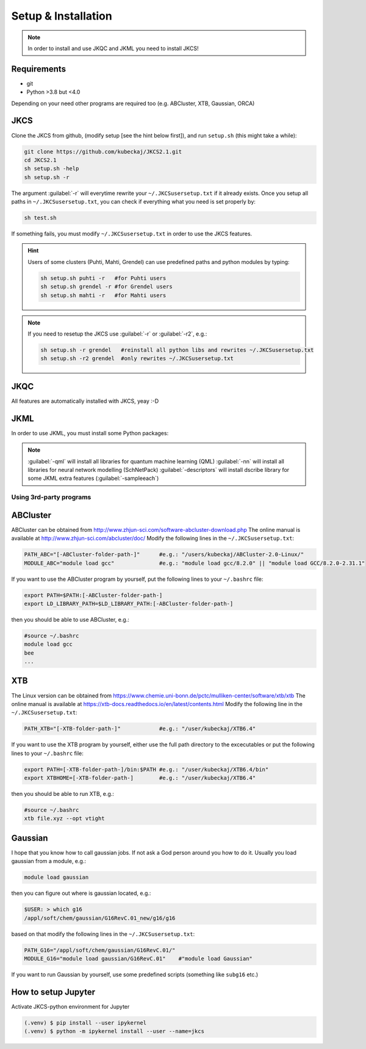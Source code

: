 ====================
Setup & Installation
====================

.. note::
   
   In order to install and use JKQC and JKML you need to install JKCS!

Requirements
------------

* git
* Python >3.8 but <4.0

Depending on your need other programs are required too (e.g. ABCluster, XTB, Gaussian, ORCA)

JKCS
----

Clone the JKCS from github, (modify setup [see the hint below first]), and run ``setup.sh`` (this might take a while):

.. code:: bash

   git clone https://github.com/kubeckaj/JKCS2.1.git
   cd JKCS2.1
   sh setup.sh -help
   sh setup.sh -r   

The argument :guilabel:`-r` will everytime rewrite your ``~/.JKCSusersetup.txt`` if it already exists. Once you setup all paths in ``~/.JKCSusersetup.txt``, you can check if everything what you need is set properly by:

.. code:: bash

   sh test.sh
   
If something fails, you must modify ``~/.JKCSusersetup.txt`` in order to use the JKCS features.
   
.. hint::
 
   Users of some clusters (Puhti, Mahti, Grendel) can use predefined paths and python modules by typing:
   
   .. code:: bash
   
      sh setup.sh puhti -r   #for Puhti users
      sh setup.sh grendel -r #for Grendel users
      sh setup.sh mahti -r   #for Mahti users
     
.. note::

   If you need to resetup the JKCS use :guilabel:`-r` or :guilabel:`-r2`, e.g.:
   
   .. code:: bash
   
      sh setup.sh -r grendel   #reinstall all python libs and rewrites ~/.JKCSusersetup.txt
      sh setup.sh -r2 grendel  #only rewrites ~/.JKCSusersetup.txt

JKQC
----

All features are automatically installed with JKCS, yeay :-D

JKML
----

In order to use JKML, you must install some Python packages:

.. note::
   
   :guilabel:`-qml` will install all libraries for quantum machine learning (QML)
   :guilabel:`-nn` will install all libraries for neural network modelling (SchNetPack)
   :guilabel:`-descriptors` will install dscribe library for some JKML extra features (:guilabel:`-sampleeach`)
   
Using 3rd-party programs
========================

ABCluster
---------

ABCluster can be obtained from http://www.zhjun-sci.com/software-abcluster-download.php
The online manual is available at http://www.zhjun-sci.com/abcluster/doc/ 
Modify the following lines in the ``~/.JKCSusersetup.txt``:

.. code:: bash

   PATH_ABC="[-ABCluster-folder-path-]"      #e.g.: "/users/kubeckaj/ABCluster-2.0-Linux/"
   MODULE_ABC="module load gcc"              #e.g.: "module load gcc/8.2.0" || "module load GCC/8.2.0-2.31.1"
   
If you want to use the ABCluster program by yourself, put the following lines to your ``~/.bashrc`` file:

.. code:: bash

   export PATH=$PATH:[-ABCluster-folder-path-]
   export LD_LIBRARY_PATH=$LD_LIBRARY_PATH:[-ABCluster-folder-path-]
   
then you should be able to use ABCluster, e.g.:

.. code:: bash

   #source ~/.bashrc
   module load gcc
   bee
   ...

XTB
---

The Linux version can be obtained from https://www.chemie.uni-bonn.de/pctc/mulliken-center/software/xtb/xtb
The online manual is available at https://xtb-docs.readthedocs.io/en/latest/contents.html
Modify the following line in the ``~/.JKCSusersetup.txt``:

.. code:: bash

   PATH_XTB="[-XTB-folder-path-]"            #e.g.: "/user/kubeckaj/XTB6.4" 
   
If you want to use the XTB program by yourself, either use the full path directory to the excecutables or put the following lines to your ``~/.bashrc`` file:

.. code:: bash

   export PATH=[-XTB-folder-path-]/bin:$PATH #e.g.: "/user/kubeckaj/XTB6.4/bin"
   export XTBHOME=[-XTB-folder-path-]        #e.g.: "/user/kubeckaj/XTB6.4"

then you should be able to run XTB, e.g.:

.. code:: bash

   #source ~/.bashrc
   xtb file.xyz --opt vtight 
   
Gaussian
--------

I hope that you know how to call gaussian jobs. If not ask a God person around you how to do it. 
Usually you load gaussian from a module, e.g.:

.. code:: bash

   module load gaussian
   
then you can figure out where is gaussian located, e.g.:

.. code:: bash

   $USER: > which g16
   /appl/soft/chem/gaussian/G16RevC.01_new/g16/g16
 
based on that modify the following lines in the ``~/.JKCSusersetup.txt``:
 
.. code:: bash

   PATH_G16="/appl/soft/chem/gaussian/G16RevC.01/"
   MODULE_G16="module load gaussian/G16RevC.01"    #"module load Gaussian"
   
If you want to run Gaussian by yourself, use some predefined scripts (something like ``subg16`` etc.)

How to setup Jupyter
--------------------

Activate JKCS-python environment for Jupyter

.. code-block:: console

   (.venv) $ pip install --user ipykernel
   (.venv) $ python -m ipykernel install --user --name=jkcs
